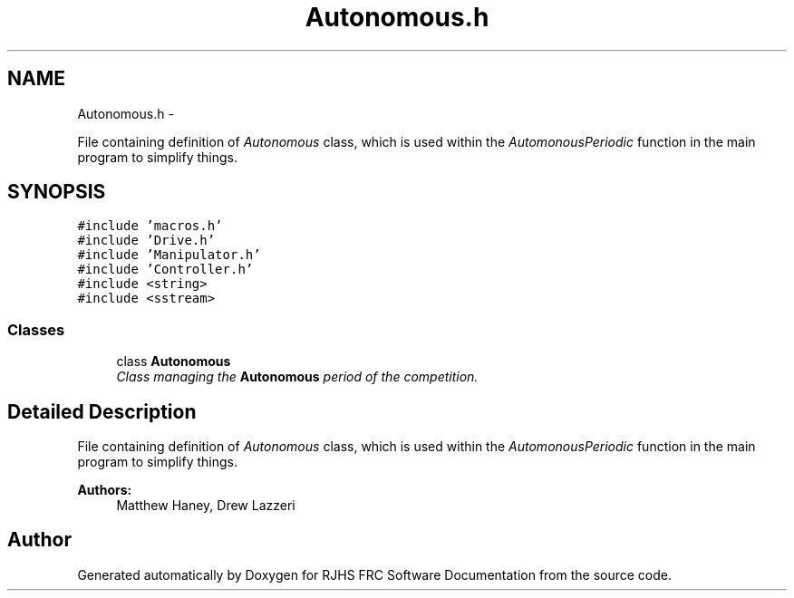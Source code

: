 .TH "Autonomous.h" 7 "Sat Dec 3 2011" "Version 2011" "RJHS FRC Software Documentation" \" -*- nroff -*-
.ad l
.nh
.SH NAME
Autonomous.h \- 
.PP
File containing definition of \fIAutonomous\fP class, which is used within the \fIAutomonousPeriodic\fP function in the main program to simplify things.  

.SH SYNOPSIS
.br
.PP
\fC#include 'macros.h'\fP
.br
\fC#include 'Drive.h'\fP
.br
\fC#include 'Manipulator.h'\fP
.br
\fC#include 'Controller.h'\fP
.br
\fC#include <string>\fP
.br
\fC#include <sstream>\fP
.br

.SS "Classes"

.in +1c
.ti -1c
.RI "class \fBAutonomous\fP"
.br
.RI "\fIClass managing the \fBAutonomous\fP period of the competition. \fP"
.in -1c
.SH "Detailed Description"
.PP 
File containing definition of \fIAutonomous\fP class, which is used within the \fIAutomonousPeriodic\fP function in the main program to simplify things. 

\fBAuthors:\fP
.RS 4
Matthew Haney, Drew Lazzeri 
.RE
.PP

.SH "Author"
.PP 
Generated automatically by Doxygen for RJHS FRC Software Documentation from the source code.
